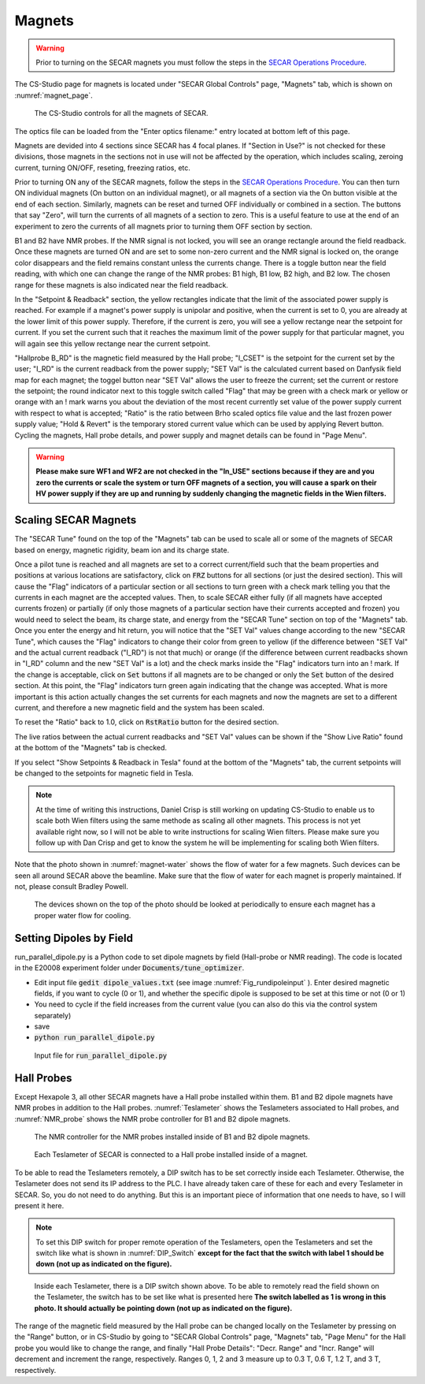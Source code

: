 
Magnets
=======

.. warning::
   Prior to turning on the SECAR magnets you must follow the steps in the `SECAR Operations Procedure <https://portal.frib.msu.edu/sites/dcc/pages/dcclink.aspx?WBS=M41600&Sub=PR&SN=001200>`_.


The CS-Studio page for magnets is located under "SECAR Global Controls" page, "Magnets" tab, which is shown on :numref:`magnet_page`.

.. _magnet_page:
.. figure:: Figures/Magnets.PNG
   :scale: 90%

   The CS-Studio controls for all the magnets of SECAR.

The optics file can be loaded from the "Enter optics filename:" entry located at bottom left of this page. 

Magnets are devided into 4 sections since SECAR has 4 focal planes. If "Section in Use?" is not checked for these divisions, those magnets in the sections not in use will not be affected by the operation, which includes scaling, zeroing current, turning ON/OFF, reseting, freezing ratios, etc.

Prior to turning ON any of the SECAR magnets, follow the steps in the `SECAR Operations Procedure <https://portal.frib.msu.edu/sites/dcc/pages/dcclink.aspx?WBS=M41600&Sub=PR&SN=001200>`_. You can then turn ON individual magnets (On button on an individual magnet), or all magnets of a section via the On button visible at the end of each section. Similarly, magnets can be reset and turned OFF individually or combined in a section. The buttons that say "Zero", will turn the currents of all magnets of a section to zero. This is a useful feature to use at the end of an experiment to zero the currents of all magnets prior to turning them OFF section by section.

B1 and B2 have NMR probes. If the NMR signal is not locked, you will see an orange rectangle around the field readback. Once these magnets are turned ON and are set to some non-zero current and the NMR signal is locked on, the orange color disappears and the field remains constant unless the currents change. There is a toggle button near the field reading, with which one can change the range of the NMR probes: B1 high, B1 low, B2 high, and B2 low. The chosen range for these magnets is also indicated near the field readback.

In the "Setpoint & Readback" section, the yellow rectangles indicate that the limit of the associated power supply is reached. For example if a magnet's power supply is unipolar and positive, when the current is set to 0, you are already at the lower limit of this power supply. Therefore, if the current is zero, you will see a yellow rectange near the setpoint for current. If you set the current such that it reaches the maximum limit of the power supply for that particular magnet, you will again see this yellow rectange near the current setpoint.

"Hallprobe B_RD" is the magnetic field measured by the Hall probe; "I_CSET" is the setpoint for the current set by the user; "I_RD" is the current readback from the power supply; "SET Val" is the calculated current based on Danfysik field map for each magnet; the toggel button near "SET Val" allows the user to freeze the current; set the current or restore the setpoint; the round indicator next to this toggle switch called "Flag" that may be green with a check mark or yellow or orange with an ! mark warns you about the deviation of the most recent currently set value of the power supply current with respect to what is accepted; "Ratio" is the ratio between Brho scaled optics file value and the last frozen power supply value; "Hold & Revert" is the temporary stored current value which can be used by applying Revert button. Cycling the magnets, Hall probe details, and power supply and magnet details can be found in "Page Menu".

.. warning::

        **Please make sure WF1 and WF2 are not checked in the "In_USE" sections because if they are and you zero the currents or scale the system or turn OFF magnets of a section, you will cause a spark on their HV power supply if they are up and running by suddenly changing the magnetic fields in the Wien filters.**

Scaling SECAR Magnets
---------------------

The "SECAR Tune" found on the top of the "Magnets" tab can be used to scale all or some of the magnets of SECAR based on energy, magnetic rigidity, beam ion and its charge state. 

Once a pilot tune is reached and all magnets are set to a correct current/field such that the beam properties and positions at various locations are satisfactory, click on :code:`FRZ` buttons for all sections (or just the desired section). This will cause the "Flag" indicators of a particular section or all sections to turn green with a check mark telling you that the currents in each magnet are the accepted values. Then, to scale SECAR either fully (if all magnets have accepted currents frozen) or partially (if only those magnets of a particular section have their currents accepted and frozen) you would need to select the beam, its charge state, and energy from the "SECAR Tune" section on top of the "Magnets" tab. Once you enter the energy and hit return, you will notice that the "SET Val" values change according to the new "SECAR Tune", which causes the "Flag" indicators to change their color from green to yellow (if the difference between "SET Val" and the actual current readback ("I_RD") is not that much) or orange (if the difference between current readbacks shown in "I_RD" column and the new "SET Val" is a lot) and the check marks inside the "Flag" indicators turn into an ! mark. If the change is acceptable, click on :code:`Set` buttons if all magnets are to be changed or only the :code:`Set` button of the desired section. At this point, the "Flag" indicators turn green again indicating that the change was accepted. What is more important is this action actually changes the set currents for each magnets and now the magnets are set to a different current, and therefore a new magnetic field and the system has been scaled.

To reset the "Ratio" back to 1.0, click on :code:`RstRatio` button for the desired section.

The live ratios between the actual current readbacks and "SET Val" values can be shown if the "Show Live Ratio" found at the bottom of the "Magnets" tab is checked.

If you select "Show Setpoints & Readback in Tesla" found at the bottom of the "Magnets" tab, the current setpoints will be changed to the setpoints for magnetic field in Tesla.

.. note::

   At the time of writing this instructions, Daniel Crisp is still working on updating CS-Studio to enable us to scale both Wien filters using the same methode as scaling all other magnets. This process is not yet available right now, so I will not be able to write instructions for scaling Wien filters. Please make sure you follow up with Dan Crisp and get to know the system he will be implementing for scaling both Wien filters.

Note that the photo shown in :numref:`magnet-water` shows the flow of water for a few magnets. Such devices can be seen all around SECAR above the beamline. Make sure that the flow of water for each magnet is properly maintained. If not, please consult Bradley Powell.
        
.. _magnet-water:
.. figure:: Figures/IMG_3405.jpg
   :scale: 20%

   The devices shown on the top of the photo should be looked at periodically to ensure each magnet has a proper water flow for cooling.

Setting Dipoles by Field
------------------------

run_parallel_dipole.py is a Python code to set dipole magnets by field (Hall-probe or NMR reading). The code is located in the E20008 experiment folder under :code:`Documents/tune_optimizer`. 

- Edit input file :code:`gedit dipole_values.txt` (see image :numref:`Fig_rundipoleinput` ). Enter desired magnetic fields, if you want to cycle (0 or 1), and whether the specific dipole is supposed to be set at this time or not (0 or 1)

- You need to cycle if the field increases from the current value (you can also do this via the control system separately)

- save

- :code:`python run_parallel_dipole.py`

.. _Fig_rundipoleinput:
.. figure:: Figures/rundipoleinput.png
   :scale: 20%

   Input file for :code:`run_parallel_dipole.py`

Hall Probes
-----------

Except Hexapole 3, all other SECAR magnets have a Hall probe installed within them. B1 and B2 dipole magnets have NMR probes in addition to the Hall probes. :numref:`Teslameter` shows the Teslameters associated to Hall probes, and :numref:`NMR_probe` shows the NMR probe controller for B1 and B2 dipole magnets.

.. _NMR_probe:
.. figure:: Figures/IMG_3323.jpg
   :scale: 20%

   The NMR controller for the NMR probes installed inside of B1 and B2 dipole magnets.

.. _Teslameter:
.. figure:: Figures/IMG_3324.jpg
   :scale: 20%

   Each Teslameter of SECAR is connected to a Hall probe installed inside of a magnet.

To be able to read the Teslameters remotely, a DIP switch has to be set correctly inside each Teslameter. Otherwise, the Teslameter does not send its IP address to the PLC. I have already taken care of these for each and every Teslameter in SECAR. So, you do not need to do anything. But this is an important piece of information that one needs to have, so I will present it here. 

.. note::

   To set this DIP switch for proper remote operation of the Teslameters, open the Teslameters and set the switch like what is shown in :numref:`DIP_Switch` **except for the fact that the switch with label 1 should be down (not up as indicated on the figure).** 

.. _DIP_Switch:
.. figure:: Figures/DIP_Switch.jpg
   :scale: 70%

   Inside each Teslameter, there is a DIP switch shown above. To be able to remotely read the field shown on the Teslameter, the switch has to be set like what is presented here **The switch labelled as 1 is wrong in this photo. It should actually be pointing down (not up as indicated on the figure).**

The range of the magnetic field measured by the Hall probe can be changed locally on the Teslameter by pressing on the "Range" button, or in CS-Studio by going to "SECAR Global Controls" page, "Magnets" tab, "Page Menu" for the Hall probe you would like to change the range, and finally "Hall Probe Details": "Decr. Range" and "Incr. Range" will decrement and increment the range, respectively. Ranges 0, 1, 2 and 3 measure up to 0.3 T, 0.6 T, 1.2 T, and 3 T, respectively.
